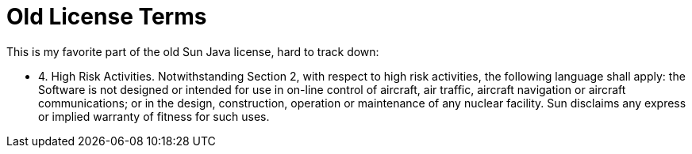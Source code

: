 = Old License Terms

This is my favorite part of the old Sun Java license, hard to track down:

* 4.  High Risk Activities.  Notwithstanding Section 2, with respect to
high risk activities, the following language shall apply: the Software
is not designed or intended for use in on-line control of aircraft,
air traffic, aircraft navigation or aircraft communications; or in the
design, construction, operation or maintenance of any nuclear
facility. Sun disclaims any express or implied warranty of fitness for
such uses.
